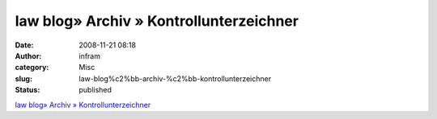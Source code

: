 law blog» Archiv » Kontrollunterzeichner
########################################
:date: 2008-11-21 08:18
:author: infram
:category: Misc
:slug: law-blog%c2%bb-archiv-%c2%bb-kontrollunterzeichner
:status: published

`law blog» Archiv »
Kontrollunterzeichner <http://www.lawblog.de/index.php/archives/2008/11/20/kontrollunterzeichner/>`__

